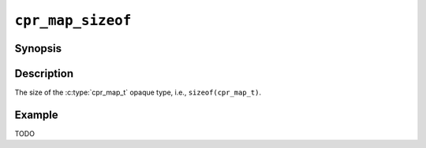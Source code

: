 ``cpr_map_sizeof``
==================

Synopsis
--------

.. describe:: #include <cpr/map.h>

.. c:var:: const size_t cpr_map_sizeof

Description
-----------

The size of the :c:type:`cpr_map_t` opaque type, i.e.,
``sizeof(cpr_map_t)``.

Example
-------

TODO
